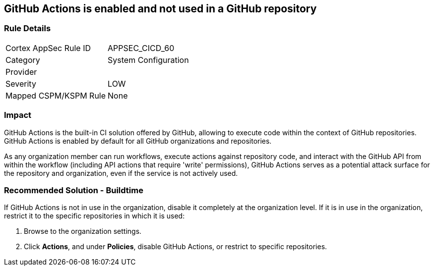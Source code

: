 == GitHub Actions is enabled and not used in a GitHub repository

=== Rule Details

[cols="1,2"]
|===
|Cortex AppSec Rule ID |APPSEC_CICD_60
|Category |System Configuration
|Provider |
|Severity |LOW
|Mapped CSPM/KSPM Rule |None
|===


=== Impact
GitHub Actions is the built-in CI solution offered by GitHub, allowing to execute code within the context of GitHub repositories. GitHub Actions is enabled by default for all GitHub organizations and repositories.

As any organization member can run workflows, execute actions against repository code, and interact with the GitHub API from within the workflow (including API actions that require 'write' permissions), GitHub Actions serves as a potential attack surface for the repository and organization, even if the service is not actively used.

=== Recommended Solution - Buildtime

If GitHub Actions is not in use in the organization, disable it completely at the organization level. If it is in use in the organization, restrict it to the specific repositories in which it is used:

. Browse to the organization settings.
. Click *Actions*, and under *Policies*, disable GitHub Actions, or restrict to specific repositories.

